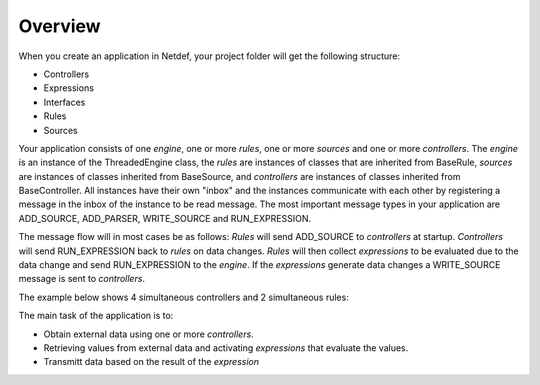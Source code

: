 ========
Overview
========

When you create an application in Netdef, your project folder will get
the following structure:

* Controllers
* Expressions
* Interfaces
* Rules
* Sources

Your application consists of one *engine*, one or more *rules*, one or
more *sources* and one or more *controllers*. The *engine* is an instance
of the ThreadedEngine class, the *rules* are instances of classes that are
inherited from BaseRule, *sources* are instances of classes inherited from
BaseSource, and *controllers* are instances of classes inherited from
BaseController. All instances have their own "inbox" and the instances
communicate with each other by registering a message in the inbox of the
instance to be read message. The most important message types in your
application are ADD_SOURCE, ADD_PARSER, WRITE_SOURCE and RUN_EXPRESSION.

The message flow will in most cases be as follows: *Rules* will
send ADD_SOURCE to *controllers* at startup. *Controllers* will send
RUN_EXPRESSION back to *rules* on data changes. *Rules* will then
collect *expressions* to be evaluated due to the data change and send
RUN_EXPRESSION to the *engine*. If the *expressions* generate data changes a
WRITE_SOURCE message is sent to *controllers*.

The example below shows 4 simultaneous controllers and 2 simultaneous rules:

.. image :: _static/overview.png

The main task of the application is to:

* Obtain external data using one or more *controllers*.
* Retrieving values ​​from external data and activating *expressions* that
  evaluate the values.
* Transmitt data based on the result of the *expression*
